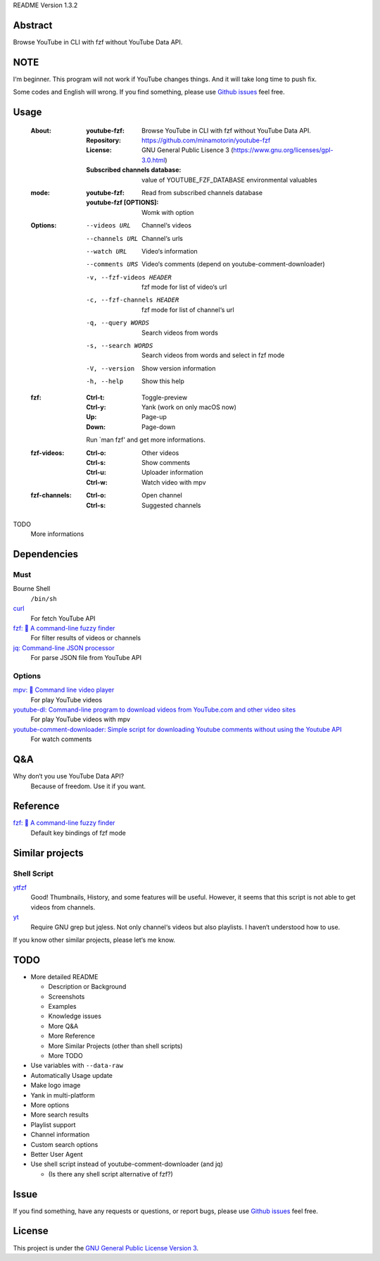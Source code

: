 README Version 1.3.2

Abstract
########

Browse YouTube in CLI with fzf without YouTube Data API.

NOTE
####

I‘m beginner. This program will not work if YouTube changes things. And it will take long time to push fix.

Some codes and English will wrong. If you find something, please use `Github issues <https://github.com/minamotorin/youtube-fzf/issues>`_ feel free.

Usage
#####

  :About:
    :youtube-fzf:
      Browse YouTube in CLI with fzf without YouTube Data API.
    :Repository:
      https://github.com/minamotorin/youtube-fzf
    :License:
      GNU General Public Lisence 3 (https://www.gnu.org/licenses/gpl-3.0.html)
    :Subscribed channels database:
      value of YOUTUBE_FZF_DATABASE environmental valuables
    
  :mode:
    :youtube-fzf:
      Read from subscribed channels database
    :youtube-fzf [OPTIONS]:
      Womk with option

  :Options:
    --videos URL			Channel‘s videos
    --channels URL		Channel‘s urls
    --watch URL			Video‘s information
    --comments URS		Video‘s comments (depend on youtube-comment-downloader)
    -v, --fzf-videos HEADER	fzf mode for list of video‘s url
    -c, --fzf-channels HEADER	fzf mode for list of channel‘s url
    -q, --query WORDS		Search videos from words
    -s, --search WORDS		Search videos from words and select in fzf mode
    -V, --version			Show version information
    -h, --help			Show this help
  
  :fzf:
    :Ctrl-t:
      Toggle-preview
    :Ctrl-y:
      Yank (work on only macOS now)
    :Up:
      Page-up
    :Down:
      Page-down
      
    Run `man fzf' and get more informations.

  :fzf-videos:
    :Ctrl-o:
      Other videos
    :Ctrl-s:
      Show comments
    :Ctrl-u:
      Uploader information
    :Ctrl-w:
      Watch video with mpv

  :fzf-channels:
    :Ctrl-o:
      Open channel
    :Ctrl-s:
      Suggested channels

TODO
  More informations

Dependencies
############

Must
****

Bourne Shell
  ``/bin/sh``

`curl  <https://curl.se/>`_
  For fetch YouTube API

`fzf: 🌸 A command-line fuzzy finder <https://github.com/junegunn/fzf>`_
  For filter results of videos or channels

`jq: Command-line JSON processor <https://stedolan.github.io/jq/>`_
  For parse JSON file from YouTube API

Options
*******

`mpv: 🎥 Command line video player <https://mpv.io/>`_
  For play YouTube videos

`youtube-dl: Command-line program to download videos from YouTube.com and other video sites <https://youtube-dl.org/>`_
  For play YouTube videos with mpv

`youtube-comment-downloader: Simple script for downloading Youtube comments without using the Youtube API <https://github.com/egbertbouman/youtube-comment-downloader>`_
  For watch comments

Q&A
###

Why don‘t you use YouTube Data API?
  Because of freedom. Use it if you want.

Reference
#########

`fzf: 🌸 A command-line fuzzy finder <https://github.com/junegunn/fzf>`_
  Default key bindings of fzf mode

Similar projects
################

Shell Script
************

`ytfzf <https://github.com/pystardust/ytfzf>`_
  Good! Thumbnails, History, and some features will be useful. However, it seems that this script is not able to get videos from channels.

`yt <https://github.com/sayan01/scripts/blob/master/yt>`_
  Require GNU grep but jqless. Not only channel‘s videos but also playlists. I haven‘t understood how to use.

If you know other similar projects, please let‘s me know.

TODO
####

- More detailed README

  - Description or Background
  - Screenshots
  - Examples
  - Knowledge issues
  - More Q&A
  - More Reference
  - More Similar Projects (other than shell scripts)
  - More TODO
  
- Use variables with ``--data-raw``
- Automatically Usage update
- Make logo image
- Yank in multi-platform
- More options
- More search results
- Playlist support
- Channel information
- Custom search options
- Better User Agent
- Use shell script instead of youtube-comment-downloader (and jq)

  - (Is there any shell script alternative of fzf?)

Issue
#####

If you find something, have any requests or questions, or report bugs, please use `Github issues <https://github.com/minamotorin/youtube-fzf/issues>`_ feel free.

License
#######

This project is under the `GNU General Public License Version 3 <https://www.gnu.org/licenses/gpl-3.0.html>`_.
